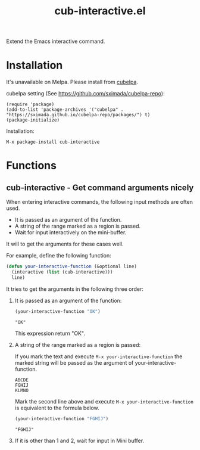 #+TITLE: cub-interactive.el

Extend the Emacs interactive command.

* Installation

It's unavailable on Melpa. Please install from [[https://sximada.github.io/cubelpa-repo/packages/][cubelpa]].

cubelpa setting (See https://github.com/sximada/cubelpa-repo):

#+BEGIN_EXAMPLE
(require 'package)
(add-to-list 'package-archives '("cubelpa" . "https://sximada.github.io/cubelpa-repo/packages/") t)
(package-initialize)
#+END_EXAMPLE

Installation:

#+BEGIN_EXAMPLE
M-x package-install cub-interactive
#+END_EXAMPLE

* Functions

** cub-interactive - Get command arguments nicely

When entering interactive commands, the following input methods are often used.

- It is passed as an argument of the function.
- A string of the range marked as a region is passed.
- Wait for input interactively on the mini-buffer.

It will to get the arguments for these cases well.

For example, define the following function:

#+BEGIN_SRC emacs-lisp :results none :exports code
(defun your-interactive-function (&optional line)
  (interactive (list (cub-interactive)))
  line)
#+END_SRC

It tries to get the arguments in the following three order:

1. It is passed as an argument of the function:

   #+BEGIN_SRC emacs-lisp :results scalar :exports both
   (your-interactive-function "OK")
   #+END_SRC

   #+RESULTS:
   : "OK"

   This expression return "OK".

2. A string of the range marked as a region is passed:

   If you mark the text and execute =M-x your-interactive-function= the marked string will be passed as the argument of your-interactive-function.

   #+BEGIN_EXAMPLE
   ABCDE
   FGHIJ
   KLMNO
   #+END_EXAMPLE

   Mark the second line above and execute =M-x your-interactive-function= is equivalent to the formula below.

   #+BEGIN_SRC emacs-lisp :results scalar :exports both
   (your-interactive-function "FGHIJ")
   #+END_SRC

   #+RESULTS:
   : "FGHIJ"

3. If it is other than 1 and 2, wait for input in Mini buffer.
